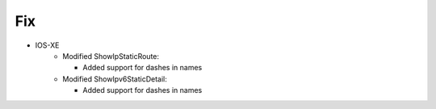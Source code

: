 --------------------------------------------------------------------------------
                                Fix
--------------------------------------------------------------------------------
* IOS-XE
    * Modified ShowIpStaticRoute:

      * Added support for dashes in names

    * Modified ShowIpv6StaticDetail:

      * Added support for dashes in names